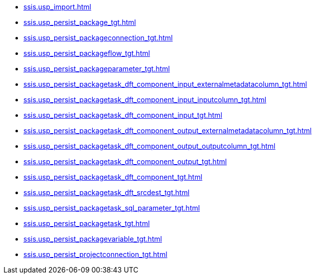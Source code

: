 * xref:ssis.usp_import.adoc[]
* xref:ssis.usp_persist_package_tgt.adoc[]
* xref:ssis.usp_persist_packageconnection_tgt.adoc[]
* xref:ssis.usp_persist_packageflow_tgt.adoc[]
* xref:ssis.usp_persist_packageparameter_tgt.adoc[]
* xref:ssis.usp_persist_packagetask_dft_component_input_externalmetadatacolumn_tgt.adoc[]
* xref:ssis.usp_persist_packagetask_dft_component_input_inputcolumn_tgt.adoc[]
* xref:ssis.usp_persist_packagetask_dft_component_input_tgt.adoc[]
* xref:ssis.usp_persist_packagetask_dft_component_output_externalmetadatacolumn_tgt.adoc[]
* xref:ssis.usp_persist_packagetask_dft_component_output_outputcolumn_tgt.adoc[]
* xref:ssis.usp_persist_packagetask_dft_component_output_tgt.adoc[]
* xref:ssis.usp_persist_packagetask_dft_component_tgt.adoc[]
* xref:ssis.usp_persist_packagetask_dft_srcdest_tgt.adoc[]
* xref:ssis.usp_persist_packagetask_sql_parameter_tgt.adoc[]
* xref:ssis.usp_persist_packagetask_tgt.adoc[]
* xref:ssis.usp_persist_packagevariable_tgt.adoc[]
* xref:ssis.usp_persist_projectconnection_tgt.adoc[]
